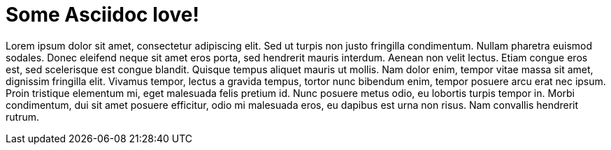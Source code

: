 = Some Asciidoc love!

Lorem ipsum dolor sit amet, consectetur adipiscing elit. Sed ut turpis non justo fringilla condimentum. Nullam pharetra euismod sodales. Donec eleifend neque sit amet eros porta, sed hendrerit mauris interdum. Aenean non velit lectus. Etiam congue eros est, sed scelerisque est congue blandit. Quisque tempus aliquet mauris ut mollis. Nam dolor enim, tempor vitae massa sit amet, dignissim fringilla elit. Vivamus tempor, lectus a gravida tempus, tortor nunc bibendum enim, tempor posuere arcu erat nec ipsum. Proin tristique elementum mi, eget malesuada felis pretium id. Nunc posuere metus odio, eu lobortis turpis tempor in. Morbi condimentum, dui sit amet posuere efficitur, odio mi malesuada eros, eu dapibus est urna non risus. Nam convallis hendrerit rutrum.
